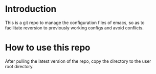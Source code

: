 * Introduction 

This is a git repo to manage the configuration files of emacs, so as to facilitate reversion to previously working configs and avoid conflicts. 

* How to use this repo

After pulling the latest version of the repo, copy the directory to the user root directory.